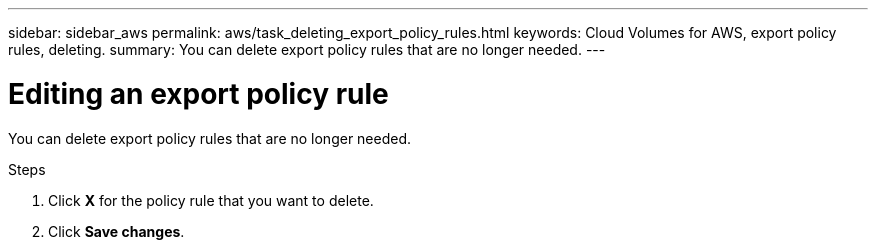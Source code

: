 ---
sidebar: sidebar_aws
permalink: aws/task_deleting_export_policy_rules.html
keywords: Cloud Volumes for AWS, export policy rules, deleting.
summary: You can delete export policy rules that are no longer needed.
---

= Editing an export policy rule
:toc: macro
:hardbreaks:
:nofooter:
:icons: font
:linkattrs:
:imagesdir: ./media/


[.lead]
You can delete export policy rules that are no longer needed.

.Steps
. Click *X* for the policy rule that you want to delete.
. Click *Save changes*.
